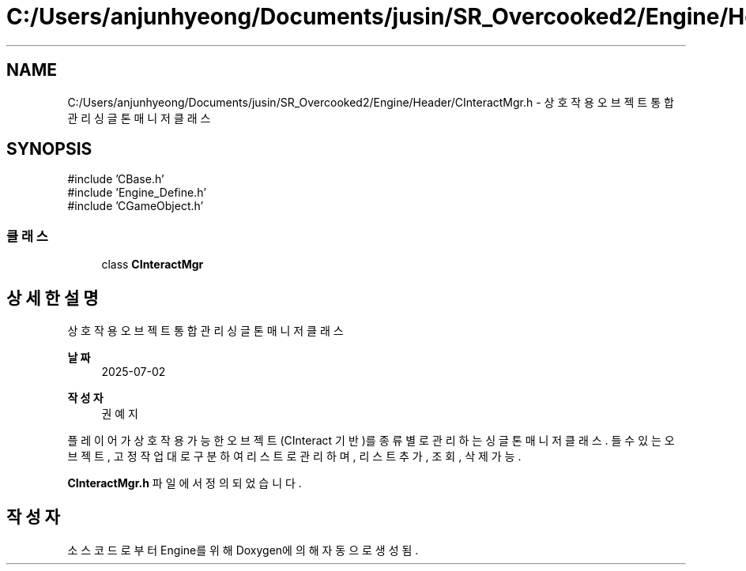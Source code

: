 .TH "C:/Users/anjunhyeong/Documents/jusin/SR_Overcooked2/Engine/Header/CInteractMgr.h" 3 "Version 1.0" "Engine" \" -*- nroff -*-
.ad l
.nh
.SH NAME
C:/Users/anjunhyeong/Documents/jusin/SR_Overcooked2/Engine/Header/CInteractMgr.h \- 상호작용 오브젝트 통합 관리 싱글톤 매니저 클래스  

.SH SYNOPSIS
.br
.PP
\fR#include 'CBase\&.h'\fP
.br
\fR#include 'Engine_Define\&.h'\fP
.br
\fR#include 'CGameObject\&.h'\fP
.br

.SS "클래스"

.in +1c
.ti -1c
.RI "class \fBCInteractMgr\fP"
.br
.in -1c
.SH "상세한 설명"
.PP 
상호작용 오브젝트 통합 관리 싱글톤 매니저 클래스 


.PP
\fB날짜\fP
.RS 4
2025-07-02 
.RE
.PP
\fB작성자\fP
.RS 4
권예지
.RE
.PP
플레이어가 상호작용 가능한 오브젝트(CInteract 기반)를 종류별로 관리하는 싱글톤 매니저 클래스\&. 들 수 있는 오브젝트, 고정 작업대로 구분하여 리스트로 관리하며, 리스트 추가, 조회, 삭제 가능\&. 
.PP
\fBCInteractMgr\&.h\fP 파일에서 정의되었습니다\&.
.SH "작성자"
.PP 
소스 코드로부터 Engine를 위해 Doxygen에 의해 자동으로 생성됨\&.
